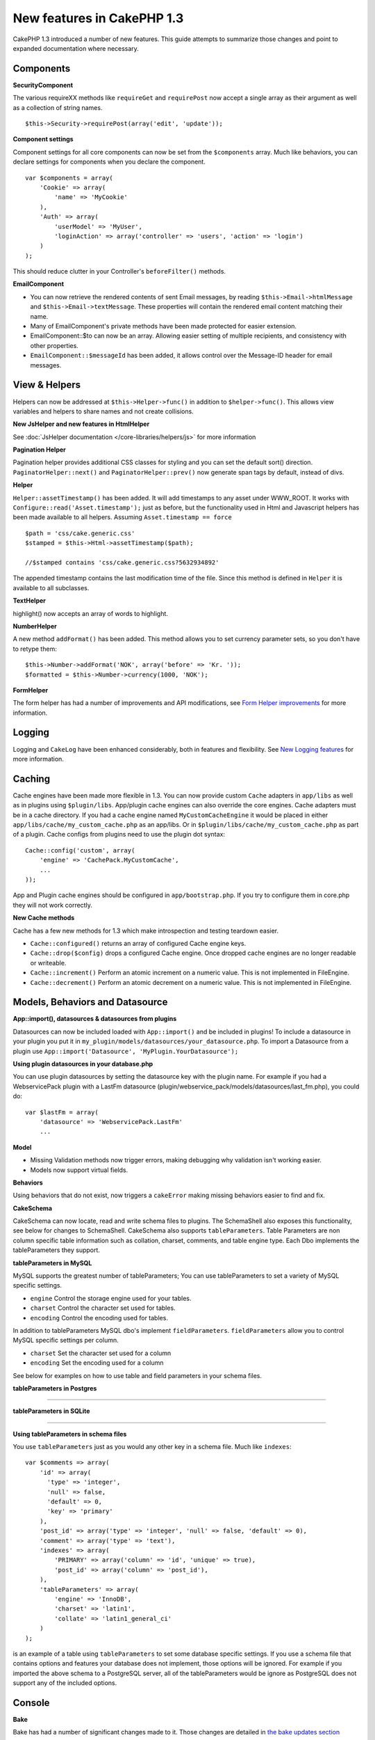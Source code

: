 New features in CakePHP 1.3
---------------------------

CakePHP 1.3 introduced a number of new features. This guide
attempts to summarize those changes and point to expanded
documentation where necessary.

Components
~~~~~~~~~~

**SecurityComponent**

The various requireXX methods like ``requireGet`` and
``requirePost`` now accept a single array as their argument as well
as a collection of string names.

::

    $this->Security->requirePost(array('edit', 'update'));

**Component settings**

Component settings for all core components can now be set from the
``$components`` array. Much like behaviors, you can declare
settings for components when you declare the component.

::

    var $components = array(
        'Cookie' => array(
            'name' => 'MyCookie'
        ),
        'Auth' => array(
            'userModel' => 'MyUser',
            'loginAction' => array('controller' => 'users', 'action' => 'login')
        )
    );

This should reduce clutter in your Controller's ``beforeFilter()``
methods.

**EmailComponent**


-  You can now retrieve the rendered contents of sent Email
   messages, by reading ``$this->Email->htmlMessage`` and
   ``$this->Email->textMessage``. These properties will contain the
   rendered email content matching their name.
-  Many of EmailComponent's private methods have been made
   protected for easier extension.
-  EmailComponent::$to can now be an array. Allowing easier setting
   of multiple recipients, and consistency with other properties.
-  ``EmailComponent::$messageId`` has been added, it allows control
   over the Message-ID header for email messages.

View & Helpers
~~~~~~~~~~~~~~

Helpers can now be addressed at ``$this->Helper->func()`` in
addition to ``$helper->func()``. This allows view variables and
helpers to share names and not create collisions.

**New JsHelper and new features in HtmlHelper**

See :doc:`JsHelper documentation </core-libraries/helpers/js>` for more information

**Pagination Helper**

Pagination helper provides additional CSS classes for styling and
you can set the default sort() direction.
``PaginatorHelper::next()`` and ``PaginatorHelper::prev()`` now
generate span tags by default, instead of divs.

**Helper**

``Helper::assetTimestamp()`` has been added. It will add timestamps
to any asset under WWW\_ROOT. It works with
``Configure::read('Asset.timestamp');`` just as before, but the
functionality used in Html and Javascript helpers has been made
available to all helpers. Assuming ``Asset.timestamp == force``

::

    $path = 'css/cake.generic.css'
    $stamped = $this->Html->assetTimestamp($path);

    //$stamped contains 'css/cake.generic.css?5632934892'

The appended timestamp contains the last modification time of the
file. Since this method is defined in ``Helper`` it is available to
all subclasses.

**TextHelper**

highlight() now accepts an array of words to highlight.

**NumberHelper**

A new method ``addFormat()`` has been added. This method allows you
to set currency parameter sets, so you don't have to retype them::

    $this->Number->addFormat('NOK', array('before' => 'Kr. '));
    $formatted = $this->Number->currency(1000, 'NOK');

**FormHelper**

The form helper has had a number of improvements and API
modifications, see
`Form Helper improvements <http://book.cakephp.org/1.3/en/The-Manual/Core-Helpers/Form.html#improvements>`_
for more information.

Logging
~~~~~~~

Logging and ``CakeLog`` have been enhanced considerably, both in
features and flexibility. See
`New Logging features <http://book.cakephp.org/1.3/en/The-Manual/Common-Tasks-With-CakePHP/Logging.html>`_ for more information.

Caching
~~~~~~~

Cache engines have been made more flexible in 1.3. You can now
provide custom ``Cache`` adapters in ``app/libs`` as well as in
plugins using ``$plugin/libs``. App/plugin cache engines can also
override the core engines. Cache adapters must be in a cache
directory. If you had a cache engine named ``MyCustomCacheEngine``
it would be placed in either ``app/libs/cache/my_custom_cache.php``
as an app/libs. Or in ``$plugin/libs/cache/my_custom_cache.php`` as
part of a plugin. Cache configs from plugins need to use the plugin
dot syntax::

    Cache::config('custom', array(
        'engine' => 'CachePack.MyCustomCache',
        ...
    ));

App and Plugin cache engines should be configured in
``app/bootstrap.php``. If you try to configure them in core.php
they will not work correctly.

**New Cache methods**

Cache has a few new methods for 1.3 which make introspection and
testing teardown easier.


-  ``Cache::configured()`` returns an array of configured Cache
   engine keys.
-  ``Cache::drop($config)`` drops a configured Cache engine. Once
   dropped cache engines are no longer readable or writeable.
-  ``Cache::increment()`` Perform an atomic increment on a numeric
   value. This is not implemented in FileEngine.
-  ``Cache::decrement()`` Perform an atomic decrement on a numeric
   value. This is not implemented in FileEngine.

Models, Behaviors and Datasource
~~~~~~~~~~~~~~~~~~~~~~~~~~~~~~~~

**App::import(), datasources & datasources from plugins**

Datasources can now be included loaded with ``App::import()`` and
be included in plugins! To include a datasource in your plugin you
put it in ``my_plugin/models/datasources/your_datasource.php``. To
import a Datasource from a plugin use
``App::import('Datasource', 'MyPlugin.YourDatasource');``

**Using plugin datasources in your database.php**

You can use plugin datasources by setting the datasource key with
the plugin name. For example if you had a WebservicePack plugin
with a LastFm datasource
(plugin/webservice\_pack/models/datasources/last\_fm.php), you
could do::

    var $lastFm = array(
        'datasource' => 'WebservicePack.LastFm'
        ...

**Model**


-  Missing Validation methods now trigger errors, making debugging
   why validation isn't working easier.
-  Models now support virtual fields.

**Behaviors**

Using behaviors that do not exist, now triggers a ``cakeError``
making missing behaviors easier to find and fix.

**CakeSchema**

CakeSchema can now locate, read and write schema files to plugins.
The SchemaShell also exposes this functionality, see below for
changes to SchemaShell. CakeSchema also supports
``tableParameters``. Table Parameters are non column specific table
information such as collation, charset, comments, and table engine
type. Each Dbo implements the tableParameters they support.

**tableParameters in MySQL**

MySQL supports the greatest number of tableParameters; You can use
tableParameters to set a variety of MySQL specific settings.


-  ``engine`` Control the storage engine used for your tables.
-  ``charset`` Control the character set used for tables.
-  ``encoding`` Control the encoding used for tables.

In addition to tableParameters MySQL dbo's implement
``fieldParameters``. ``fieldParameters`` allow you to control MySQL
specific settings per column.


-  ``charset`` Set the character set used for a column
-  ``encoding`` Set the encoding used for a column

See below for examples on how to use table and field parameters in
your schema files.

**tableParameters in Postgres**

....

**tableParameters in SQLite**

....

**Using tableParameters in schema files**

You use ``tableParameters`` just as you would any other key in a
schema file. Much like ``indexes``::

    var $comments => array(
        'id' => array(
          'type' => 'integer',
          'null' => false,
          'default' => 0,
          'key' => 'primary'
        ),
        'post_id' => array('type' => 'integer', 'null' => false, 'default' => 0),
        'comment' => array('type' => 'text'),
        'indexes' => array(
            'PRIMARY' => array('column' => 'id', 'unique' => true),
            'post_id' => array('column' => 'post_id'),
        ),
        'tableParameters' => array(
            'engine' => 'InnoDB',
            'charset' => 'latin1',
            'collate' => 'latin1_general_ci'
        )
    );

is an example of a table using ``tableParameters`` to set some
database specific settings. If you use a schema file that contains
options and features your database does not implement, those
options will be ignored. For example if you imported the above
schema to a PostgreSQL server, all of the tableParameters would be
ignore as PostgreSQL does not support any of the included options.

Console
~~~~~~~

**Bake**

Bake has had a number of significant changes made to it. Those
changes are detailed in
`the bake updates section <http://book.cakephp.org/1.3/en/The-Manual/Core-Helpers/Form.html#improvements>`_

**Subclassing**

The ShellDispatcher has been modified to not require shells and
tasks to have *Shell* as their immediate parent anymore.

**Output**

``Shell::nl()`` has been added. It returns a single or multiple
linefeed sequences. ``Shell::out()``, ``err()`` and ``hr()`` now
accept a ``$newlines`` parameter which is passed to ``nl()`` and
allows for controlling how newlines are appended to the output.

``Shell::out()`` and ``Shell::err()`` have been modified, allowing
a parameterless usage. This is especially useful if you're often
using ``$this->out('')`` for outputting just a single newline.

**Acl Shell**

All AclShell commands now take ``node`` parameters. ``node``
parameters can be either an alias path like
``controllers/Posts/view`` or Model.foreign\_key ie. ``User.1``.
You no longer need to know or use the aco/aro id for commands.

The Acl shell ``dataSource`` switch has been removed. Use the
Configure settings instead.

**SchemaShell**

The Schema shell can now read and write Schema files and SQL dumps
to plugins. It expects and will create schema files in
``$plugin/config/schema``

....

Router and Dispatcher
~~~~~~~~~~~~~~~~~~~~~

**Router**

Generating URLs with new style prefixes works exactly the same as
admin routing did in 1.2. They use the same syntax and
persist/behave in the same way. Assuming you have
``Configure::write('Routing.prefixes', array('admin', 'member'));``
in your core.php you will be able to do the following from a
non-prefixed URL::

    $this->Html->link(
      'Go',
      array('controller' => 'posts', 'action' => 'index', 'member' => true)
    );
    $this->Html->link(
      'Go',
      array('controller' => 'posts', 'action' => 'index', 'admin' => true)
    );

Likewise, if you are in a prefixed URL and want to go to a
non-prefixed URL, do the following::

    $this->Html->link(
      'Go',
      array(
        'controller' => 'posts',
        'action' => 'index',
        'member' => false
      )
    );
    $this->Html->link(
      'Go',
      array(
        'controller' => 'posts',
        'action' => 'index',
        'admin' => false
      )
    );

**Route classes**

For 1.3 the router has been internally rebuilt, and a new class
``CakeRoute`` has been created. This class handles the parsing and
reverse matching of an individual connected route. Also new in 1.3
is the ability to create and use your own Route classes. You can
implement any special routing features that may be needed in
application routing classes. Developer route classes must extend
``CakeRoute``, if they do not an error will be triggered. Commonly
a custom route class will override the ``parse()`` and/or
``match()`` methods found in ``CakeRoute`` to provide custom
handling.

**Dispatcher**


-  Accessing filtered asset paths, while having no defined asset
   filter will create 404 status code responses.

Library classes
~~~~~~~~~~~~~~~

**Inflector**

You can now globally customize the default transliteration map used
in Inflector::slug using Inflector::rules. Example
``Inflector::rules('transliteration', array('/å/' => 'aa', '/ø/' => 'oe'))``

The Inflector now also internally caches all data passed to it for
inflection (except slug method).

**Set**

Set has a new method ``Set::apply()``, which allows you to apply
`callbacks <http://ca2.php.net/callback>`_ to the results of
``Set::extract`` and do so in either a map or reduce fashion::

    Set::apply('/Movie/rating', $data, 'array_sum');

Would return the sum of all Movie ratings in ``$data``.

**L10N**

All languages in the catalog now have a direction key. This can be
used to determine/define the text direction of the locale being
used.

**File**


-  File now has a copy() method. It copies the file represented by
   the file instance, to a new location.

**Configure**


-  ``Configure::load()`` can now load configuration files from
   plugins. Use ``Configure::load('plugin.file');`` to load
   configuration files from plugins. Any configuration files in your
   application that use ``.`` in the name should be updated to used
   ``_``

**App/libs**

In addition to ``app/vendors`` a new ``app/libs`` directory has
been added. This directory can also be part of plugins, located at
``$plugin/libs``. Libs directories are intended to contain 1st
party libraries that do not come from 3rd parties or external
vendors. This allows you to separate your organization's internal
libraries from vendor libraries. ``App::import()`` has also been
updated to import from libs directories::

    App::import('Lib', 'ImageManipulation'); //imports app/libs/image_manipulation.php

You can also import libs files from plugins::

    App::import('Lib', 'Geocoding.Geocode'); //imports app/plugins/geocoding/libs/geocode.php

The remainder of lib importing syntax is identical to vendor files.
So if you know how to import vendor files with unique names, you
know how to import libs files with unique names.

**Configuration**


-  The default ``Security.level`` in 1.3 is **medium** instead of
   **high**
-  There is a new configuration value ``Security.cipherSeed`` this
   value should be customized to ensure more secure encrypted cookies,
   and a warning will be generated in development mode when the value
   matches its default value.

**i18n**

Now you can use locale definition files for the LC\_TIME category
to retrieve date and time preferences for a specific language. Just
use any POSIX compliant locale definition file and store it at
app/locale/*language*/ (do not create a folder for the category
LC\_TIME, just put the file in there).

For example, if you have access to a machine running debian or
ubuntu you can find a french locale file at:
/usr/share/i18n/locales/fr\_FR. Copy the part corresponding to
LC\_TIME into app/locale/fr\_fr/LC\_TIME file. You can then access
the time preferences for French language this way::

    Configure::write('Config.language','fr-fr'); // set the current language
    $monthNames = __c('mon',LC_TIME,true); // returns an array with the month names in French
    $dateFormat = __c('d_fmt',LC_TIME,true); // return the preferred dates format for France

You can read a complete guide of possible values in LC\_TIME
definition file in
`this page <http://sunsson.iptime.org/susv3/basedefs/xbd_chap07.html>`_

Miscellaneous
~~~~~~~~~~~~~

**Error Handling**

Subclasses of ErrorHandler can more easily implement additional
error methods. In the past you would need to override
``__construct()`` and work around ErrorHandler's desire to convert
all error methods into ``error404`` when debug = 0. In 1.3, error
methods that are declared in subclasses are not converted to
``error404``. If you want your error methods converted into
error404, then you will need to do it manually.

**Scaffolding**

With the addition of ``Routing.prefixes`` scaffolding has been
updated to allow the scaffolding of any one prefix::

    Configure::write('Routing.prefixes', array('admin', 'member'));

    class PostsController extends AppController {
        var $scaffold = 'member';
    }

Would use scaffolding for member prefixed URLs.

**Validation**

After 1.2 was released, there were numerous requests to add
additional localizations to the ``phone()`` and ``postal()``
methods. Instead of trying to add every locale to Validation
itself, which would result in large bloated ugly methods, and still
not afford the flexibility needed for all cases, an alternate path
was taken. In 1.3, ``phone()`` and ``postal()`` will pass off any
country prefix it does not know how to handle to another class with
the appropriate name. For example if you lived in the Netherlands
you would create a class like::

    class NlValidation {
        public function phone($check) {
            ...
        }
        public function postal($check) {
            ...
        }
    }

This file could be placed anywhere in your application, but must be
imported before attempting to use it. In your model validation you
could use your NlValidation class by doing the following::

    public $validate = array(
        'phone_no' => array('rule' => array('phone', null, 'nl')),
        'postal_code' => array('rule' => array('postal', null, 'nl'))
    );

When your model data is validated, Validation will see that it
cannot handle the 'nl' locale and will attempt to delegate out to
``NlValidation::postal()`` and the return of that method will be
used as the pass/fail for the validation. This approach allows you
to create classes that handle a subset or group of locales,
something that a large switch would not have. The usage of the
individual validation methods has not changed, the ability to pass
off to another validator has been added.

**IP Address Validation**

Validation of IP Addresses has been extended to allow strict
validation of a specific IP Version. It will also make use of PHP
native validation mechanisms if available::

    Validation::ip($someAddress);         // Validates both IPv4 and IPv6
    Validation::ip($someAddress, 'IPv4'); // Validates IPv4 Addresses only
    Validation::ip($someAddress, 'IPv6'); // Validates IPv6 Addresses only

**Validation::uuid()**

A uuid() pattern validation has been added to the ``Validation``
class. It will check that a given string matches a UUID by pattern
only. It does not ensure uniqueness of the given UUID.


.. meta::
    :title lang=en: New features in CakePHP 1.3
    :keywords lang=en: component settings,array name,array controller,private methods,necessary components,core components,share names,collisions,func,message id,new features,clutter,consistency,messageid,email,htmlmessage,variables,doc
